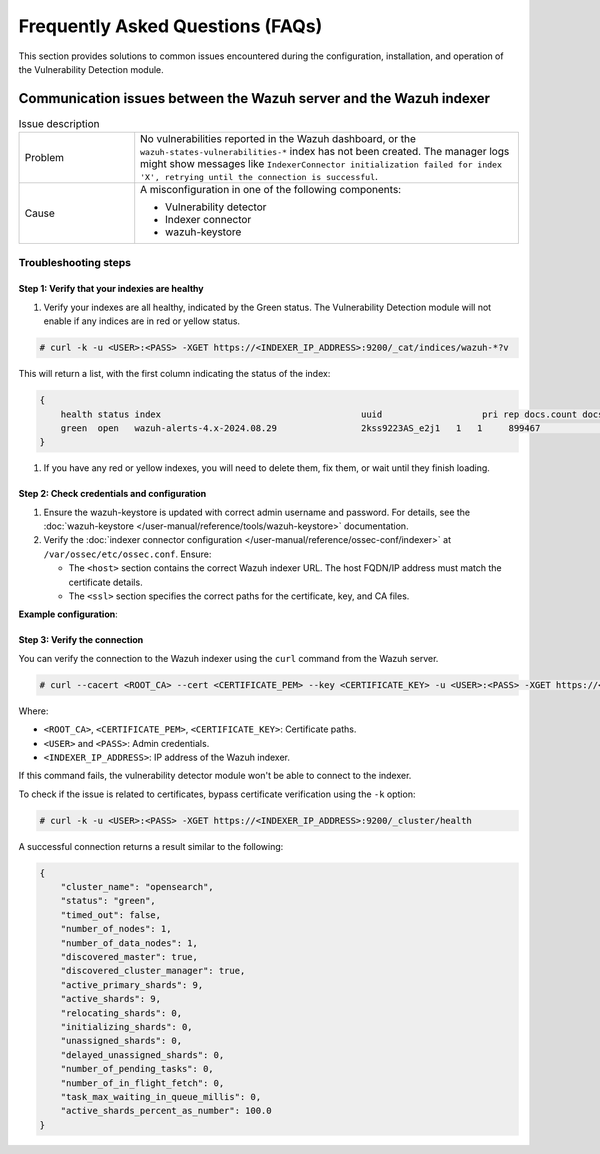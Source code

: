 .. Copyright (C) 2015, Wazuh, Inc.

.. meta::
   :description: Learn how to solve common issues with the Vulnerability Detection module in this section of the documentation.

Frequently Asked Questions (FAQs)
=================================

This section provides solutions to common issues encountered during the configuration, installation, and operation of the Vulnerability Detection module.

Communication issues between the Wazuh server and the Wazuh indexer
-------------------------------------------------------------------

.. list-table:: Issue description
   :widths: 15 50

   *  -  Problem
      -  No vulnerabilities reported in the Wazuh dashboard, or the ``wazuh-states-vulnerabilities-*`` index has not been created. The manager logs might show messages like ``IndexerConnector initialization failed for index 'X', retrying until the connection is successful``.
   *  -  Cause
      -  A misconfiguration in one of the following components:

         -  Vulnerability detector
         -  Indexer connector
         -  wazuh-keystore

Troubleshooting steps
^^^^^^^^^^^^^^^^^^^^^

Step 1: Verify that your indexies are healthy
~~~~~~~~~~~~~~~~~~~~~~~~~~~~~~~~~~~~~~~~~~~

#. Verify your indexes are all healthy, indicated by the Green status. The Vulnerability Detection module will not enable if any indices are in red or yellow status.

.. code-block:: console

   # curl -k -u <USER>:<PASS> -XGET https://<INDEXER_IP_ADDRESS>:9200/_cat/indices/wazuh-*?v

This will return a list, with the first column indicating the status of the index:

.. code-block:: json

   {
       health status index                                      uuid                   pri rep docs.count docs.deleted store.size pri.store.size
       green  open   wazuh-alerts-4.x-2024.08.29                2kss9223AS_e2j1   1   1     899467            0        1gb        537.2mb
   }

#. If you have any red or yellow indexes, you will need to delete them, fix them, or wait until they finish loading.


Step 2: Check credentials and configuration
~~~~~~~~~~~~~~~~~~~~~~~~~~~~~~~~~~~~~~~~~~~

#. Ensure the wazuh-keystore is updated with correct admin username and password. For details, see the :doc:`wazuh-keystore </user-manual/reference/tools/wazuh-keystore>` documentation.
#. Verify the :doc:`indexer connector configuration </user-manual/reference/ossec-conf/indexer>` at ``/var/ossec/etc/ossec.conf``. Ensure:

   -  The ``<host>`` section contains the correct Wazuh indexer URL. The host FQDN/IP address must match the certificate details.
   -  The ``<ssl>`` section specifies the correct paths for the certificate, key, and CA files.

**Example configuration**:

.. code-block:: xml
   :emphasize-lines: 4,8,10,11

   <indexer>
     <enabled>yes</enabled>
     <hosts>
       <host>https://0.0.0.0:9200</host>
     </hosts>
     <ssl>
       <certificate_authorities>
         <ca>/etc/filebeat/certs/root-ca.pem</ca>
       </certificate_authorities>
       <certificate>/etc/filebeat/certs/filebeat.pem</certificate>
       <key>/etc/filebeat/certs/filebeat-key.pem</key>
     </ssl>
   </indexer>

Step 3: Verify the connection
~~~~~~~~~~~~~~~~~~~~~~~~~~~~~

You can verify the connection to the Wazuh indexer using the ``curl`` command from the Wazuh server.

.. code-block:: console

   # curl --cacert <ROOT_CA> --cert <CERTIFICATE_PEM> --key <CERTIFICATE_KEY> -u <USER>:<PASS> -XGET https://<INDEXER_IP_ADDRESS>:9200/_cluster/health

Where:

-  ``<ROOT_CA>``, ``<CERTIFICATE_PEM>``, ``<CERTIFICATE_KEY>``: Certificate paths.
-  ``<USER>`` and ``<PASS>``: Admin credentials.
-  ``<INDEXER_IP_ADDRESS>``: IP address of the Wazuh indexer.

If this command fails, the vulnerability detector module won't be able to connect to the indexer.

To check if the issue is related to certificates, bypass certificate verification using the ``-k`` option:

.. code-block:: console

   # curl -k -u <USER>:<PASS> -XGET https://<INDEXER_IP_ADDRESS>:9200/_cluster/health

A successful connection returns a result similar to the following:

.. code-block:: json

   {
       "cluster_name": "opensearch",
       "status": "green",
       "timed_out": false,
       "number_of_nodes": 1,
       "number_of_data_nodes": 1,
       "discovered_master": true,
       "discovered_cluster_manager": true,
       "active_primary_shards": 9,
       "active_shards": 9,
       "relocating_shards": 0,
       "initializing_shards": 0,
       "unassigned_shards": 0,
       "delayed_unassigned_shards": 0,
       "number_of_pending_tasks": 0,
       "number_of_in_flight_fetch": 0,
       "task_max_waiting_in_queue_millis": 0,
       "active_shards_percent_as_number": 100.0
   }
